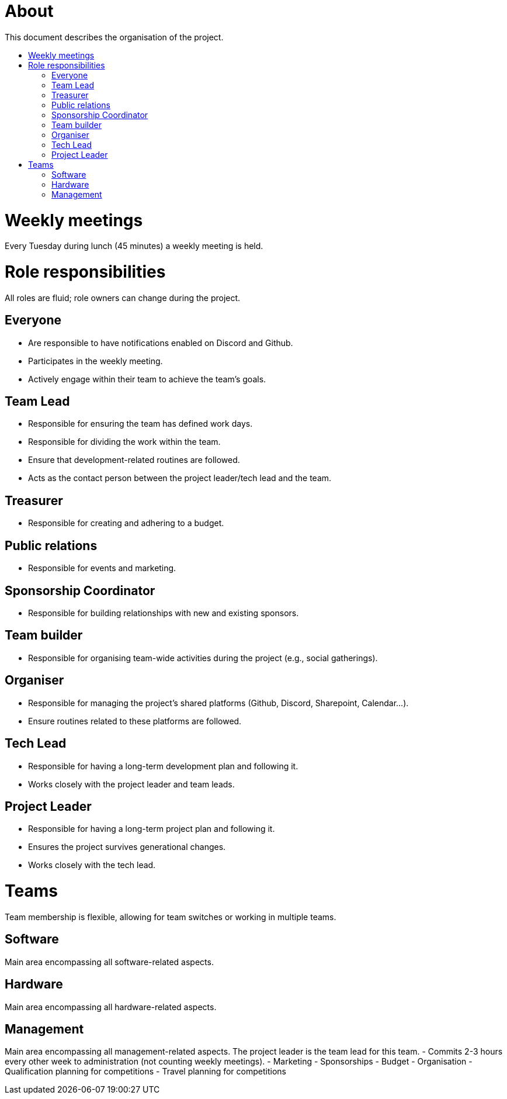 :toc:
:toc-title: 

= About
This document describes the organisation of the project.

= Weekly meetings
Every Tuesday during lunch (45 minutes) a weekly meeting is held.

= Role responsibilities
All roles are fluid; role owners can change during the project.

== Everyone
- Are responsible to have notifications enabled on Discord and Github.
- Participates in the weekly meeting.
- Actively engage within their team to achieve the team's goals.

== Team Lead
- Responsible for ensuring the team has defined work days.
- Responsible for dividing the work within the team.
- Ensure that development-related routines are followed.
- Acts as the contact person between the project leader/tech lead and the team.

== Treasurer
- Responsible for creating and adhering to a budget.

== Public relations
- Responsible for events and marketing.

== Sponsorship Coordinator
- Responsible for building relationships with new and existing sponsors.

== Team builder
- Responsible for organising team-wide activities during the project (e.g., social gatherings).

== Organiser
- Responsible for managing the project's shared platforms (Github, Discord, Sharepoint, Calendar...).
- Ensure routines related to these platforms are followed.

== Tech Lead
- Responsible for having a long-term development plan and following it.
- Works closely with the project leader and team leads.

== Project Leader
- Responsible for having a long-term project plan and following it.
- Ensures the project survives generational changes.
- Works closely with the tech lead.

= Teams
Team membership is flexible, allowing for team switches or working in multiple teams.

== Software
Main area encompassing all software-related aspects.

== Hardware
Main area encompassing all hardware-related aspects.

== Management
Main area encompassing all management-related aspects. The project leader is the team lead for this team.
- Commits 2-3 hours every other week to administration (not counting weekly meetings).
- Marketing
- Sponsorships
- Budget
- Organisation
- Qualification planning for competitions
- Travel planning for competitions